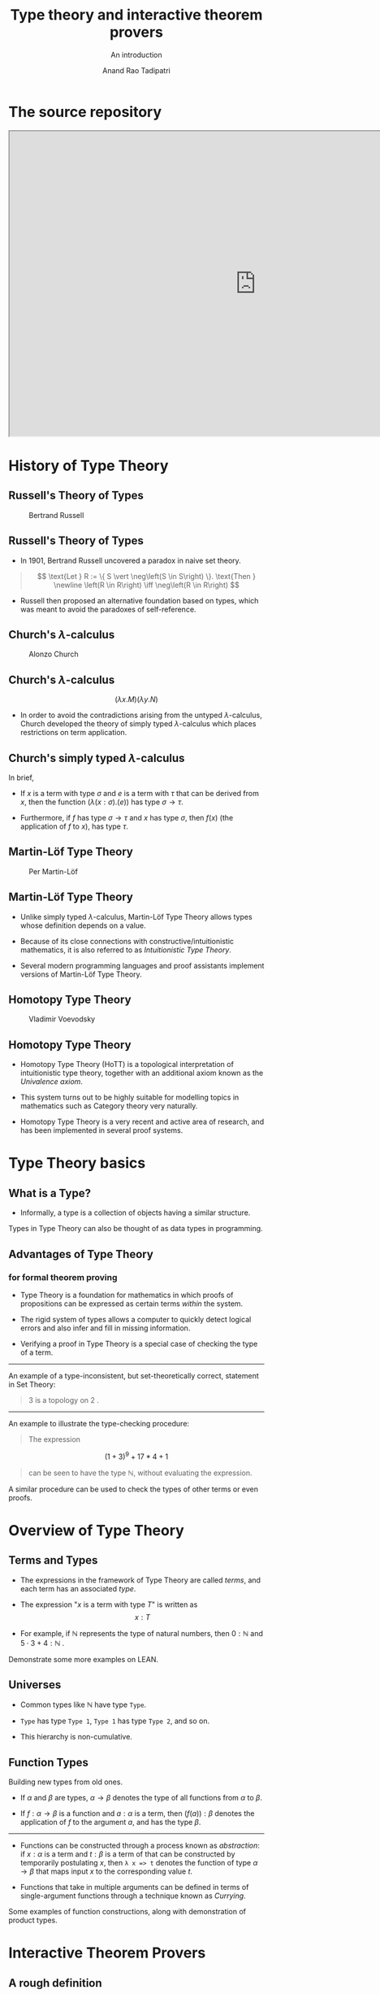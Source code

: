 #+title: Type theory and interactive theorem provers
#+subtitle: An introduction
#+author: Anand Rao Tadipatri

#+OPTIONS: num:nil toc:nil reveal_katex:t reveal_title_slide:auto
#+REVEAL_TRANS: default
#+REVEAL_ROOT: http://cdn.jsdelivr.net/reveal.js/2.5.0/
#+REVEAL_THEME: black
#+REVEAL_MARGIN: 0.075
#+REVEAL_MIN_SCALE: 0.3
#+REVEAL_MAX_SCALE: 1.2

#+begin_comment
Instructions to export to =reveal.js=:
- Run =M-x load-library=
- Select =ox-reveal=
- Run =C-c C-e= for the export menu
- Select =R= for /reveal.js/
#+end_comment

* The source repository

#+begin_export html
<iframe src="https://github.com/0art0/IISER-Pune-Type-Theory-Talks"
height="600"
width="970"
title="The source repository"></iframe>
#+end_export

* History of Type Theory
:PROPERTIES:
:CUSTOM_ID: history-of-type-theory
:END:
** Russell's Theory of Types
:PROPERTIES:
:CUSTOM_ID: russells-theory-of-types
:END:
#+caption: Bertrand Russell
[[https://upload.wikimedia.org/wikipedia/commons/thumb/5/5f/Bertrand_Russell_1957.jpg/330px-Bertrand_Russell_1957.jpg]]

** Russell's Theory of Types
:PROPERTIES:
:CUSTOM_ID: russells-theory-of-types-1
:END:
- In 1901, Bertrand Russell uncovered a paradox in naive set theory.

#+begin_quote
\[ \text{Let } R := \{ S \vert \neg\left(S \in S\right) \}. \text{Then } \newline \left(R \in R\right) \iff \neg\left(R \in R\right) \]

#+end_quote

- Russell then proposed an alternative foundation based on types, which
  was meant to avoid the paradoxes of self-reference.

** Church's \(\lambda\)-calculus
:PROPERTIES:
:CUSTOM_ID: churchs-lambda-calculus
:END:
#+caption: Alonzo Church
[[https://upload.wikimedia.org/wikipedia/en/a/a6/Alonzo_Church.jpg]]

** Church's \(\lambda\)-calculus
:PROPERTIES:
:CUSTOM_ID: churchs-lambda-calculus-1
:END:
\[ \left(\lambda x . M \right) \left(\lambda y . N \right) \]

- In order to avoid the contradictions arising from the untyped
  \(\lambda\)-calculus, Church developed the theory of simply typed
  \(\lambda\)-calculus which places restrictions on term application.

** Church's simply typed \(\lambda\)-calculus
:PROPERTIES:
:CUSTOM_ID: churchs-simply-typed-lambda-calculus
:END:
In brief,

- If \(x\) is a term with type \(\sigma\) and \(e\) is a term with
  \(\tau\) that can be derived from \(x\), then the function
  \(\left( \lambda \left( x : \sigma \right) . \left( e \right) \right)\)
  has type \(\sigma \to \tau\).

- Furthermore, if \(f\) has type \(\sigma \to \tau\) and \(x\) has type
  \(\sigma\), then \(f \left(x\right)\) (the application of \(f\) to
  \(x\)), has type \(\tau\).

** Martin-Löf Type Theory
:PROPERTIES:
:CUSTOM_ID: martin-löf-type-theory
:END:
#+caption: Per Martin-Löf
[[https://www.ae-info.org/attach/User/Martin-L%C3%B6f_Per/Per_Martin-Lof_big.jpg]]

** Martin-Löf Type Theory
:PROPERTIES:
:CUSTOM_ID: martin-löf-type-theory-1
:END:
- Unlike simply typed \(\lambda\)-calculus, Martin-Löf Type Theory
  allows types whose definition depends on a value.

- Because of its close connections with constructive/intuitionistic
  mathematics, it is also referred to as /Intuitionistic Type Theory/.

- Several modern programming languages and proof assistants implement
  versions of Martin-Löf Type Theory.

** Homotopy Type Theory
:PROPERTIES:
:CUSTOM_ID: homotopy-type-theory
:END:
#+caption: Vladimir Voevodsky
[[https://www.math.ias.edu/vladimir/sites/math.ias.edu.vladimir/files/Voevodsky_Vladimir_color_AK_2.jpg]]

** Homotopy Type Theory
:PROPERTIES:
:CUSTOM_ID: homotopy-type-theory-1
:END:
- Homotopy Type Theory (HoTT) is a topological interpretation of
  intuitionistic type theory, together with an additional axiom known as
  the /Univalence axiom/.

- This system turns out to be highly suitable for modelling topics in
  mathematics such as Category theory very naturally.

- Homotopy Type Theory is a very recent and active area of research, and
  has been implemented in several proof systems.

* Type Theory basics
:PROPERTIES:
:CUSTOM_ID: type-theory-basics
:END:
** What is a Type?
:PROPERTIES:
:CUSTOM_ID: what-is-a-type
:END:
- Informally, a type is a collection of objects having a similar
  structure.

Types in Type Theory can also be thought of as data types in
programming.

** Advantages of Type Theory
:PROPERTIES:
:CUSTOM_ID: advantages-of-type-theory
:END:
*** for formal theorem proving
:PROPERTIES:
:CUSTOM_ID: for-formal-theorem-proving
:END:
- Type Theory is a foundation for mathematics in which proofs of
  propositions can be expressed as certain terms /within/ the system.

- The rigid system of types allows a computer to quickly detect logical
  errors and also infer and fill in missing information.

- Verifying a proof in Type Theory is a special case of checking the
  type of a term.

--------------

An example of a type-inconsistent, but set-theoretically correct,
statement in Set Theory:

#+begin_quote
\(3\) is a topology on \(2\) .

#+end_quote

--------------

An example to illustrate the type-checking procedure:

#+begin_quote
The expression

#+end_quote

\[(1 + 3)^9 + 17 * 4 + 1\]

#+begin_quote
can be seen to have the type \(\mathbb{N}\), without evaluating the
expression.

#+end_quote

A similar procedure can be used to check the types of other terms or
even proofs.

* Overview of Type Theory
:PROPERTIES:
:CUSTOM_ID: overview-of-type-theory
:END:
** Terms and Types
:PROPERTIES:
:CUSTOM_ID: terms-and-types
:END:
- The expressions in the framework of Type Theory are called /terms/,
  and each term has an associated /type/.

- The expression "\(x\) is a term with type \(T\)" is written as
  \[ x : T \]

- For example, if \(\mathbb{N}\) represents the type of natural numbers,
  then \(0 : \mathbb{N}\) and \(5 \cdot 3 + 4 : \mathbb{N}\) .

Demonstrate some more examples on LEAN.

** Universes
:PROPERTIES:
:CUSTOM_ID: universes
:END:
- Common types like \(\mathbb{N}\) have type =Type=.

- =Type= has type =Type 1=, =Type 1= has type =Type 2=, and so on.

- This hierarchy is non-cumulative.

** Function Types
:PROPERTIES:
:CUSTOM_ID: function-types
:END:

Building new types from old ones.

- If \(\alpha\) and \(\beta\) are types, \(\alpha \to \beta\) denotes
  the type of all functions from \(\alpha\) to \(\beta\).

- If \(f : \alpha \to \beta\) is a function and \(a : \alpha\) is a
  term, then \(\left( f \left( a \right) \right) : \beta\) denotes the
  application of \(f\) to the argument \(a\), and has the type
  \(\beta\).

--------------

- Functions can be constructed through a process known as /abstraction/:
  if \(x : \alpha\) is a term and \(t : \beta\) is a term of that can be
  constructed by temporarily postulating \(x\), then =λ x => t= denotes
  the function of type \(\alpha \to \beta\) that maps input \(x\) to the
  corresponding value \(t\).

- Functions that take in multiple arguments can be defined in terms of
  single-argument functions through a technique known as /Currying/.

Some examples of function constructions, along with demonstration of
product types.


* Interactive Theorem Provers
:PROPERTIES:
:reveal_background: file:./.img/lean_logo2.svg
:END:

** A rough definition

#+begin_quote
An interactive theorem prover is a kind of mathematical technology for constructing and verifying formal mathe
matical proofs.
#+end_quote

** The major proof assistants
- Isabelle
- PVS
- Coq
- Lean
- Agda
- Mizar
- Metamath
- HOL Light

** Libraries of formal mathematics
- Lean's =mathlib=
- Isabelle's =Archive of Formal Proofs=
- Coq's =Mathematical Components= library
- The =Mizar Mathematical Library=
- The =Agda-UniMath= library

** Notable formalisations

- The Jordan curve theorem
- The Prime Number theorem
- The Kepler conjecture
- The Odd-order theorem
- The central theorem of condensed mathematics
- Sphere eversion

** =mathlib=

#+begin_export html
<iframe src="https://leanprover-community.github.io/mathlib-overview.html"
height="600"
width="970"
title="An overview of Lean's mathlib"></iframe>
#+end_export

* The benefits of formalisation

** Verification of mathematics
- Small-scale and large-scale consistency
- Verification of /black-box/ results
- Formalisation of results involving a large number of computer calculations

* The future of interactive theorem provers

** Exposition

#+begin_export html
<p style="font-size:14px">
An interactive document automatically generated from a formal proof by a tool of Patrick Massot and Kyle Miller.
</p>

<iframe
allowtransparency="true"
style="background-color: White;"
src="https://www.imo.universite-paris-saclay.fr/~patrick.massot/Examples/ContinuousFrom.html"
height="550"
width="970"
title="A tool for communicating formal mathematical proofs"></iframe>
#+end_export

#+BEGIN_NOTES
A tool by Patrick Massot and Kyle Miller to convert Lean proofs into interactive documents that can be expanded and collapsed to any depth.
#+END_NOTES

** Exposition

#+begin_export html
<p style="font-size:14px">
The <code>Natural Number Game</code>, developed by Buzzard, Pedramfar, Eugster, Bentkamp, Massot.
</p>

<iframe
allowtransparency="true"
style="background-color: White;"
src="https://adam.math.hhu.de/#/game/nng"
height="550"
width="970"
title="The natural number game"></iframe>
#+end_export

** Visualisation

#+begin_export html
<p style="font-size:14px">
An interactive image generated automatically by the <code>ProofWidgets4</code> framework of Ayers, Nawrocki and Ebner.
</p>
#+end_export

DEMO

** AI Integration

#+begin_export html
<p style="font-size:14px">
<code>LeanAIde</code>, an automatic formalisation tool developed by S. Gadgil, A. R. Tadipatri, A. Agrawal, N. Goyal, A. Narayanan.
</p>

<img
src="./.img/leanaide-translation.gif"
alt="Automatic translation of natural language to Lean code"
width="970"
height="600"
>
#+end_export

#+BEGIN_NOTES
The strengths and weaknesses of interactive theorem provers and language models perfectly complement each other; interactive theorem provers are precise, while language models are creative.

There is a tremendous potential for combining the two technologies.

The gif demonstrates a tool for automatic translation of theorem statements from natural language to =Lean= code (developed by Dr. Siddhartha Gadgil and myself, in collaboration with others).
#+END_NOTES

** Interactive theorem provers

#+begin_quote
Interactive theorem provers are tools that can help mathematicians to
experiment, discover, create, automate, verify, communicate and understand mathematics.
#+end_quote

#+BEGIN_NOTES
Interactive theorem provers hold great promise in changing the way mathematics is done. There are challenges in the way of adopting this technology, but addressing them may lead to great improvements in mathematical foundations and proof automation. Overall, interactive theorem provers point towards a future of fruitful mathematical collaborations between humans and computers.
#+END_NOTES

** =Lean=

#+ATTR_REVEAL: :center false :frag (appear)
- =Lean= is an /interactive theorem prover and programming language/ based on the foundation of /dependent type theory/.
- It is being developed primarily by Leonardo de Moura and Sebastian Ullrich.
- =Lean= has a large library of formal mathematics, known as =mathlib=.
- =Lean4= is also designed to be a fast and general-purpose programming language.
- =Lean= is common platform for programs and proofs, allowing them to be mixed in novel ways.